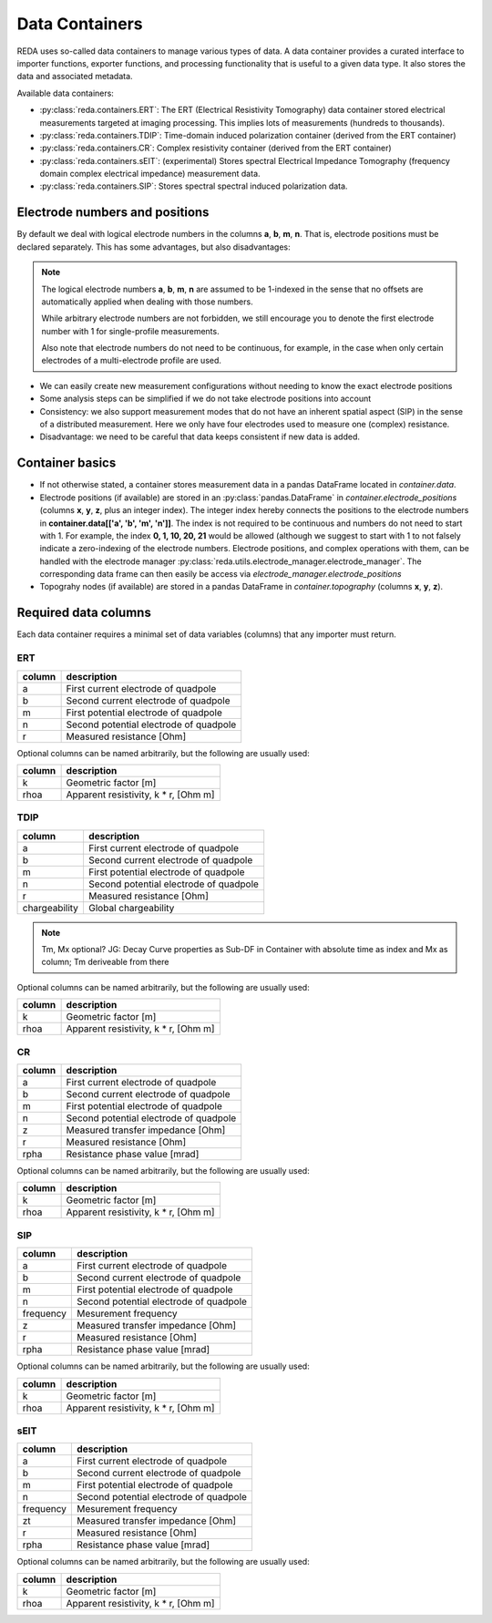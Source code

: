 Data Containers
===============

REDA uses so-called data containers to manage various types of data. A data
container provides a curated interface to importer functions, exporter
functions, and processing functionality that is useful to a given data type.
It also stores the data and associated metadata.

Available data containers:

* :py:class:`reda.containers.ERT`: The ERT (Electrical Resistivity Tomography)
  data container stored electrical measurements targeted at imaging processing.
  This implies lots of measurements (hundreds to thousands).

* :py:class:`reda.containers.TDIP`: Time-domain induced polarization container
  (derived from the ERT container)

* :py:class:`reda.containers.CR`: Complex resistivity container (derived from
  the ERT container)

* :py:class:`reda.containers.sEIT`: (experimental) Stores spectral Electrical
  Impedance Tomography (frequency domain complex electrical impedance)
  measurement data.

* :py:class:`reda.containers.SIP`: Stores spectral spectral induced
  polarization data.

Electrode numbers and positions
-------------------------------

By default we deal with logical electrode numbers in the columns **a**, **b**,
**m**, **n**. That is, electrode positions must be declared separately. This
has some advantages, but also disadvantages:

.. note::

   The logical electrode numbers **a**, **b**, **m**, **n** are assumed to be
   1-indexed in the sense that no offsets are automatically applied when
   dealing with those numbers.

   While arbitrary electrode numbers are not forbidden, we still
   encourage you to denote the first electrode number with 1 for single-profile
   measurements.

   Also note that electrode numbers do not need to be continuous, for example,
   in the case when only certain electrodes of a multi-electrode profile are
   used.

* We can easily create new measurement configurations without needing to know
  the exact electrode positions
* Some analysis steps can be simplified if we do not take electrode positions
  into account
* Consistency: we also support measurement modes that do not have an inherent
  spatial aspect (SIP) in the sense of a distributed measurement. Here we only
  have four electrodes used to measure one (complex) resistance.
* Disadvantage: we need to be careful that data keeps consistent if new data is
  added.

Container basics
----------------

* If not otherwise stated, a container stores measurement data in a pandas
  DataFrame located in `container.data`.
* Electrode positions (if available) are stored in an
  :py:class:`pandas.DataFrame` in `container.electrode_positions` (columns
  **x**, **y**, **z**, plus an integer index).
  The integer index hereby connects the positions to the electrode numbers in
  **container.data[['a', 'b', 'm', 'n']]**.
  The index is not required to be continuous and numbers do not need to start
  with 1. For example, the index **0, 1, 10, 20, 21** would be allowed
  (although we suggest to start with 1 to not falsely indicate a zero-indexing
  of the electrode numbers.
  Electrode positions, and complex operations with them, can be handled with
  the electrode manager
  :py:class:`reda.utils.electrode_manager.electrode_manager`.
  The corresponding data frame can then easily be access via
  *electrode_manager.electrode_positions*
* Topograhy nodes (if available) are stored in a pandas DataFrame in
  `container.topography` (columns **x**, **y**, **z**).


Required data columns
---------------------

Each data container requires a minimal set of data variables (columns) that any
importer must return.

ERT
^^^

====== ======================================
column description
====== ======================================
a      First current electrode of quadpole
b      Second current electrode of quadpole
m      First potential electrode of quadpole
n      Second potential electrode of quadpole
r      Measured resistance [Ohm]
====== ======================================

Optional columns can be named arbitrarily, but the following are usually used:

========= ======================================
column    description
========= ======================================
k         Geometric factor [m]
rhoa      Apparent resistivity, k * r, [Ohm m]
========= ======================================

TDIP
^^^^

============= ======================================
column        description
============= ======================================
a             First current electrode of quadpole
b             Second current electrode of quadpole
m             First potential electrode of quadpole
n             Second potential electrode of quadpole
r             Measured resistance [Ohm]
chargeability Global chargeability
============= ======================================

.. note ::

    Tm, Mx optional?
    JG: Decay Curve properties as Sub-DF in Container with absolute time as index
    and Mx as column; Tm deriveable from there

Optional columns can be named arbitrarily, but the following are usually used:

========= ======================================
column    description
========= ======================================
k         Geometric factor [m]
rhoa      Apparent resistivity, k * r, [Ohm m]
========= ======================================

CR
^^

========= ======================================
column    description
========= ======================================
a         First current electrode of quadpole
b         Second current electrode of quadpole
m         First potential electrode of quadpole
n         Second potential electrode of quadpole
z         Measured transfer impedance [Ohm]
r         Measured resistance [Ohm]
rpha      Resistance phase value [mrad]
========= ======================================

Optional columns can be named arbitrarily, but the following are usually used:

========= ======================================
column    description
========= ======================================
k         Geometric factor [m]
rhoa      Apparent resistivity, k * r, [Ohm m]
========= ======================================

SIP
^^^

========= ======================================
column    description
========= ======================================
a         First current electrode of quadpole
b         Second current electrode of quadpole
m         First potential electrode of quadpole
n         Second potential electrode of quadpole
frequency Mesurement frequency
z         Measured transfer impedance [Ohm]
r         Measured resistance [Ohm]
rpha      Resistance phase value [mrad]
========= ======================================

Optional columns can be named arbitrarily, but the following are usually used:

========= ======================================
column    description
========= ======================================
k         Geometric factor [m]
rhoa      Apparent resistivity, k * r, [Ohm m]
========= ======================================

sEIT
^^^^

========= ======================================
column    description
========= ======================================
a         First current electrode of quadpole
b         Second current electrode of quadpole
m         First potential electrode of quadpole
n         Second potential electrode of quadpole
frequency Mesurement frequency
zt         Measured transfer impedance [Ohm]
r         Measured resistance [Ohm]
rpha      Resistance phase value [mrad]
========= ======================================

Optional columns can be named arbitrarily, but the following are usually used:

========= ======================================
column    description
========= ======================================
k         Geometric factor [m]
rhoa      Apparent resistivity, k * r, [Ohm m]
========= ======================================

